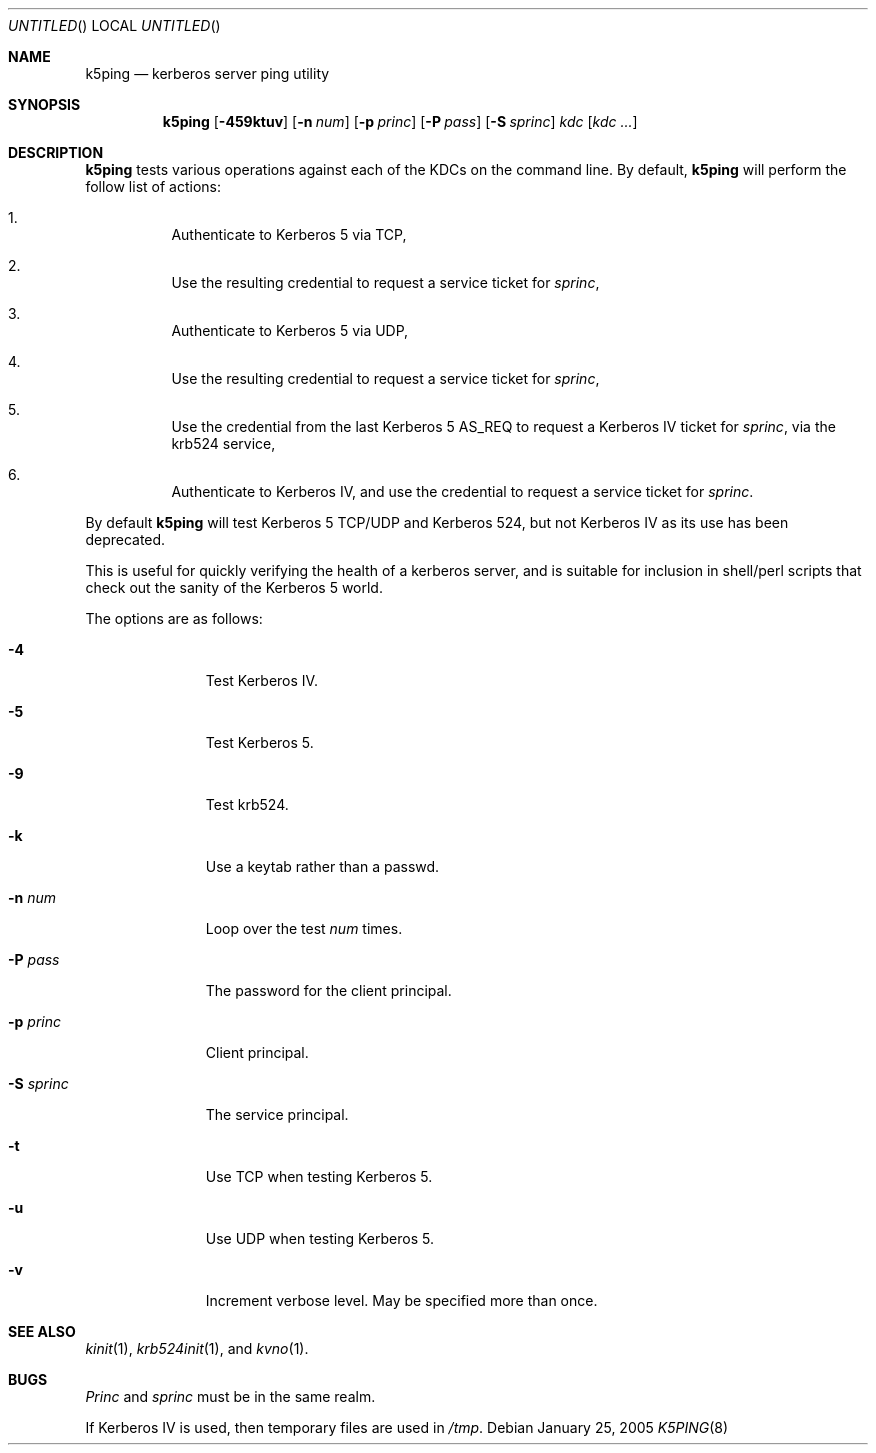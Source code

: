 .\"
.\" Copyright 2009  Morgan Stanley and Co. Incorporated
.\"
.\" Permission is hereby granted, free of charge, to any person obtaining
.\" a copy of this software and associated documentation files (the
.\" "Software"), to deal in the Software without restriction, including
.\" without limitation the rights to use, copy, modify, merge, publish,
.\" distribute, sublicense, and/or sell copies of the Software, and to
.\" permit persons to whom the Software is furnished to do so, subject
.\" to the following conditions:
.\"
.\" The above copyright notice and this permission notice shall be
.\" included in all copies or substantial portions of the Software.
.\"
.\" THE SOFTWARE IS PROVIDED "AS IS", WITHOUT WARRANTY OF ANY KIND,
.\" EXPRESS OR IMPLIED, INCLUDING BUT NOT LIMITED TO THE WARRANTIES OF
.\" MERCHANTABILITY, FITNESS FOR A PARTICULAR PURPOSE AND NONINFRINGEMENT.
.\" IN NO EVENT SHALL THE AUTHORS OR COPYRIGHT HOLDERS BE LIABLE FOR
.\" ANY CLAIM, DAMAGES OR OTHER LIABILITY, WHETHER IN AN ACTION OF
.\" CONTRACT, TORT OR OTHERWISE, ARISING FROM, OUT OF OR IN CONNECTION
.\" WITH THE SOFTWARE OR THE USE OR OTHER DEALINGS IN THE SOFTWARE.
.\"
.\" Blame: Roland Dowdeswell <rcd@metzdowd.com>
.Dd January 25, 2005
.Os
.Dt K5PING 8
.Sh NAME
.Nm k5ping
.Nd kerberos server ping utility
.Sh SYNOPSIS
.Nm
.Op Fl 459ktuv
.Op Fl n Ar num
.Op Fl p Ar princ
.Op Fl P Ar pass
.Op Fl S Ar sprinc
.Ar kdc
.Op Ar kdc Ar ...
.Sh DESCRIPTION
.Nm
tests various operations against each of the KDCs on the command line.
By default,
.Nm
will perform the follow list of actions:
.Pp
.Bl -enum -width indent
.It
Authenticate to Kerberos 5 via TCP,
.It
Use the resulting credential to request a service ticket for
.Ar sprinc ,
.It
Authenticate to Kerberos 5 via UDP,
.It
Use the resulting credential to request a service ticket for
.Ar sprinc ,
.It
Use the credential from the last Kerberos 5 AS_REQ
to request a Kerberos IV ticket for
.Ar sprinc ,
via the krb524 service,
.It
Authenticate to Kerberos IV, and use the credential to
request a service ticket for
.Ar sprinc .
.El
.Pp
By default
.Nm
will test Kerberos 5 TCP/UDP and Kerberos 524, but not Kerberos IV as its
use has been deprecated.
.Pp
This is useful for quickly verifying the health of a kerberos server,
and is suitable for inclusion in shell/perl scripts that check out
the sanity of the Kerberos 5 world.
.Pp
The options are as follows:
.Bl -tag -width indentxxx
.It Fl 4
Test Kerberos IV.
.It Fl 5
Test Kerberos 5.
.It Fl 9
Test krb524.
.It Fl k
Use a keytab rather than a passwd.
.It Fl n Ar num
Loop over the test
.Ar num
times.
.It Fl P Ar pass
The password for the client principal.
.It Fl p Ar princ
Client principal.
.It Fl S Ar sprinc
The service principal.
.It Fl t
Use TCP when testing Kerberos 5.
.It Fl u
Use UDP when testing Kerberos 5.
.It Fl v
Increment verbose level.  May be specified more than once.
.El
.Sh SEE ALSO
.Xr kinit 1 ,
.Xr krb524init 1 , and
.Xr kvno 1 .
.Sh BUGS
.Ar Princ
and
.Ar sprinc
must be in the same realm.
.Pp
If Kerberos IV is used, then temporary files are used in
.Pa /tmp .
